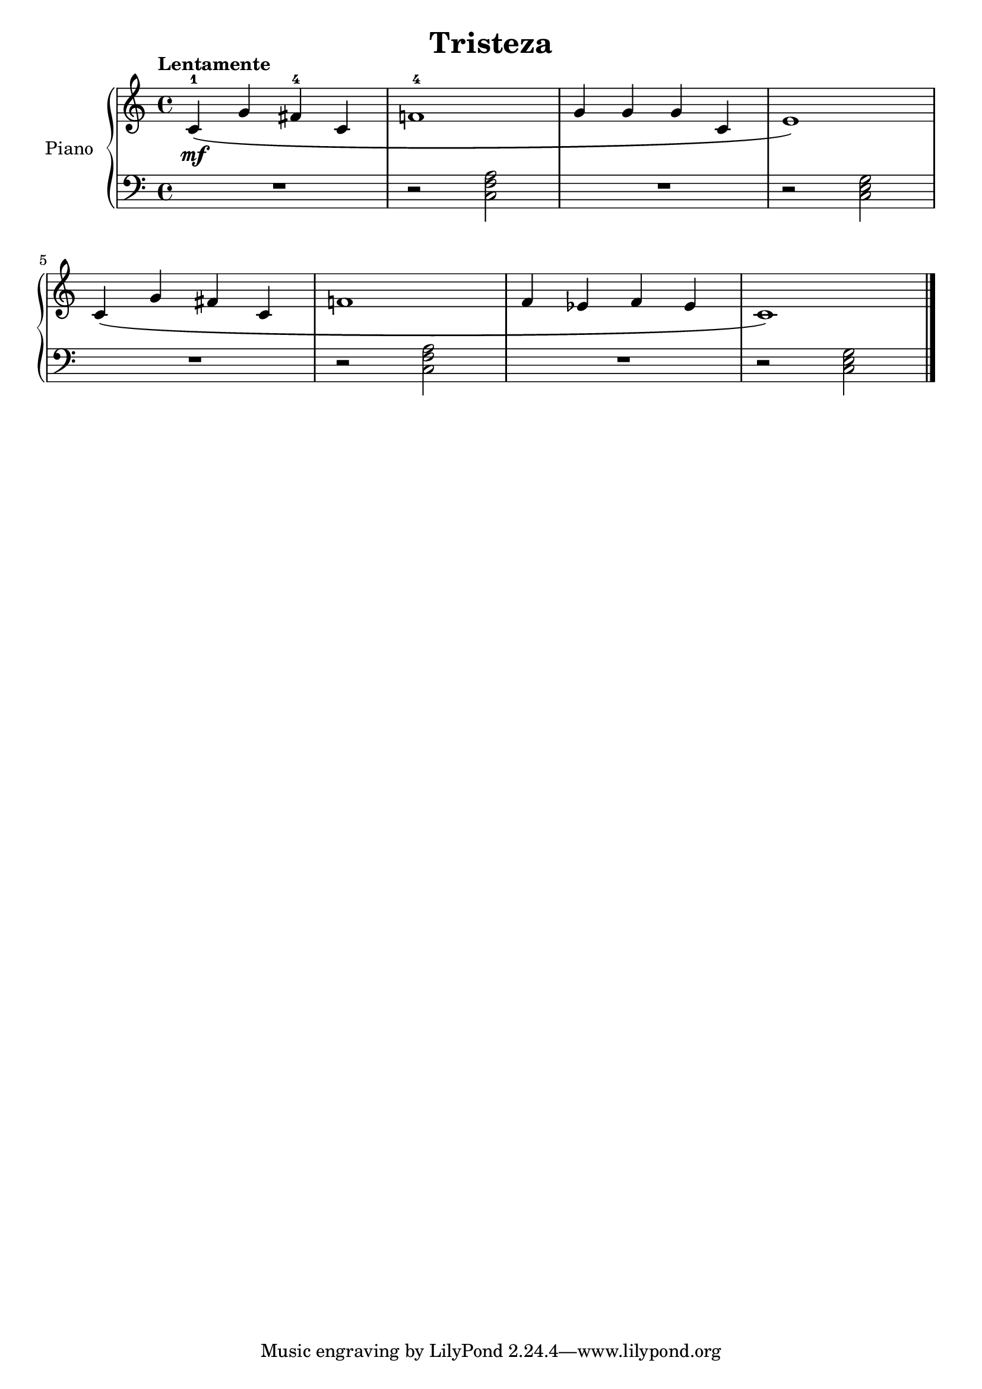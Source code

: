 \version "2.24.3"

\header {
  title = "Tristeza"
}

global = {
  \key c \major
  \time 4/4
  \tempo "Lentamente"
}

right = \relative c'' {
  \global

  c,4-1\mf \( g' fis-4 c
  f!1-4
  g4 g g c,
  e1
  \)
  \break
  c4\( g' fis c
  f!1
  f4 ees f ees
  c1
  \)
  \fine
}

left = \relative c' {
  \global

  R1
  r2 <c, f a>
  R1
  r2 \chordmode { c, }

  R1
  r2 <c f a>
  R1
  r2 \chordmode { c, }
  \fine
}

\score {
  \new PianoStaff \with {
    instrumentName = "Piano"
  } <<
    \new Staff = "right" \with {
      midiInstrument = "acoustic grand"
    } \right
    \new Staff = "left" \with {
      midiInstrument = "acoustic grand"
    } { \clef bass \left }
  >>
  \layout { }
  \midi {
    \tempo 4=140
  }
}
